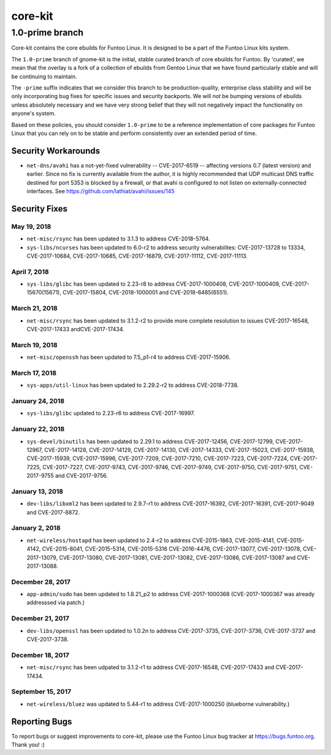 ===========================
core-kit
===========================
1.0-prime branch
---------------------------

Core-kit contains the core ebuilds for Funtoo Linux. It is designed to be a part of the Funtoo Linux kits system.

The ``1.0-prime`` branch of gnome-kit is the initial, stable curated branch of core ebuilds for Funtoo. By 'curated', we
mean that the overlay is a fork of a collection of ebuilds from Gentoo Linux that we have found particularly stable and
will be continuing to maintain.

The ``-prime`` suffix indicates that we consider this branch to be production-quality, enterprise class stability and
will be only incorporating bug fixes for specific issues and security backports. We will *not* be bumping versions of
ebuilds unless absolutely necessary and we have very strong belief that they will not negatively impact the
functionality on anyone's system.

Based on these policies, you should consider ``1.0-prime`` to be a reference implementation of core packages for Funtoo
Linux that you can rely on to be stable and perform consistently over an extended period of time.

--------------------
Security Workarounds
--------------------

- ``net-dns/avahi`` has a not-yet-fixed vulnerability -- CVE-2017-6519 -- affecting versions 0.7 (latest version) and
  earlier.  Since no fix is currently available from the author, it is highly recommended that UDP multicast DNS traffic
  destined for port 5353 is blocked by a firewall, or that avahi is configured to not listen on externally-connected
  interfaces. See https://github.com/lathiat/avahi/issues/145

--------------
Security Fixes
--------------

May 19, 2018
~~~~~~~~~~~~

- ``net-misc/rsync``  has been updated to 3.1.3 to address CVE-2018-5764.


- ``sys-libs/ncurses`` has been updated to 6.0-r2 to address security vulnerabilites: CVE-2017-13728 to 13334, CVE-2017-10684, CVE-2017-10685, CVE-2017-16879, CVE-2017-11112, CVE-2017-11113.


April 7, 2018
~~~~~~~~~~~~~

- ``sys-libs/glibc`` has been updated to 2.23-r8 to address CVE-2017-1000408, CVE-2017-1000409, CVE-2017-15670(15671), CVE-2017-15804, CVE-2018-1000001 and CVE-2018-6485(6551).


March 21, 2018
~~~~~~~~~~~~~~

- ``net-misc/rsync`` has been updated to 3.1.2-r2 to provide more complete resolution to issues CVE-2017-16548, CVE-2017-17433 andCVE-2017-17434.


March 19, 2018
~~~~~~~~~~~~~~

- ``net-misc/openssh`` has been updated to 7.5_p1-r4 to address CVE-2017-15906.


March 17, 2018
~~~~~~~~~~~~~~

- ``sys-apps/util-linux`` has been updated to 2.29.2-r2 to address CVE-2018-7738.


January 24, 2018
~~~~~~~~~~~~~~~~

- ``sys-libs/glibc`` updated to 2.23-r6 to address CVE-2017-16997.


January 22, 2018
~~~~~~~~~~~~~~~~

- ``sys-devel/binutils`` has been updated to 2.29.1 to address CVE-2017-12456, CVE-2017-12799, CVE-2017-12967, CVE-2017-14128, CVE-2017-14129, CVE-2017-14130, CVE-2017-14333, CVE-2017-15023,
  CVE-2017-15938, CVE-2017-15939, CVE-2017-15996, CVE-2017-7209, CVE-2017-7210, CVE-2017-7223, CVE-2017-7224, CVE-2017-7225, CVE-2017-7227, CVE-2017-9743, CVE-2017-9746, CVE-2017-9749, CVE-2017-9750, CVE-2017-9751, CVE-2017-9755 and CVE-2017-9756.

January 13, 2018
~~~~~~~~~~~~~~~~

- ``dev-libs/libxml2`` has been updated to 2.9.7-r1 to address CVE-2017-16392, CVE-2017-16391, CVE-2017-9049 and CVE-2017-8872.

January 2, 2018
~~~~~~~~~~~~~~~

- ``net-wireless/hostapd`` has been updated to 2.4-r2 to address CVE-2015-1863, CVE-2015-4141, CVE-2015-4142, CVE-2015-8041, CVE-2015-5314, CVE-2015-5316
  CVE-2016-4476, CVE-2017-13077, CVE-2017-13078, CVE-2017-13079, CVE-2017-13080, CVE-2017-13081, CVE-2017-13082, CVE-2017-13086, CVE-2017-13087 and CVE-2017-13088.

December 28, 2017
~~~~~~~~~~~~~~~~~

- ``app-admin/sudo`` has been updated to 1.8.21_p2 to address CVE-2017-1000368 (CVE-2017-1000367 was already addresssed via patch.)

December 21, 2017
~~~~~~~~~~~~~~~~~
- ``dev-libs/openssl`` has been updated to 1.0.2n to address CVE-2017-3735, CVE-2017-3736, CVE-2017-3737 and CVE-2017-3738.

December 18, 2017
~~~~~~~~~~~~~~~~~

- ``net-misc/rsync`` has been udpated to 3.1.2-r1 to address CVE-2017-16548, CVE-2017-17433 and CVE-2017-17434.

September 15, 2017
~~~~~~~~~~~~~~~~~~

- ``net-wireless/bluez`` was updated to 5.44-r1 to address CVE-2017-1000250 (blueborne vulnerability.)

---------------
Reporting Bugs
---------------

To report bugs or suggest improvements to core-kit, please use the Funtoo Linux bug tracker at https://bugs.funtoo.org.
Thank you! :)
